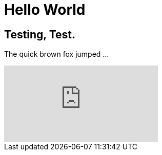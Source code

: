 = Hello World

== Testing, Test.

:hp-tags: Data, Blog, FirstPost
The quick brown fox jumped ... 

video::KCylB780zSM[youtube]